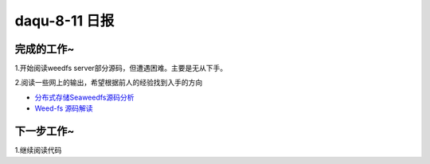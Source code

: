 daqu-8-11 日报
==================

完成的工作~
-----------

1.开始阅读weedfs server部分源码，但遭遇困难。主要是无从下手。

2.阅读一些网上的输出，希望根据前人的经验找到入手的方向

-  `分布式存储Seaweedfs源码分析 <https://yanyiwu.com/work/2015/01/09/weed-fs-source-analysis.html>`__
-  `Weed-fs
   源码解读 <http://blog.csdn.net/baogang409/article/details/42105367>`__

下一步工作~
-----------

1.继续阅读代码

